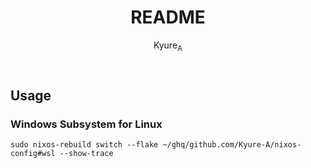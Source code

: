 #+TITLE: README
#+AUTHOR: Kyure_A
#+OPTIONS: toc:nil

** Usage
*** Windows Subsystem for Linux
#+begin_src shell
  sudo nixos-rebuild switch --flake ~/ghq/github.com/Kyure-A/nixos-config#wsl --show-trace
#+end_src


